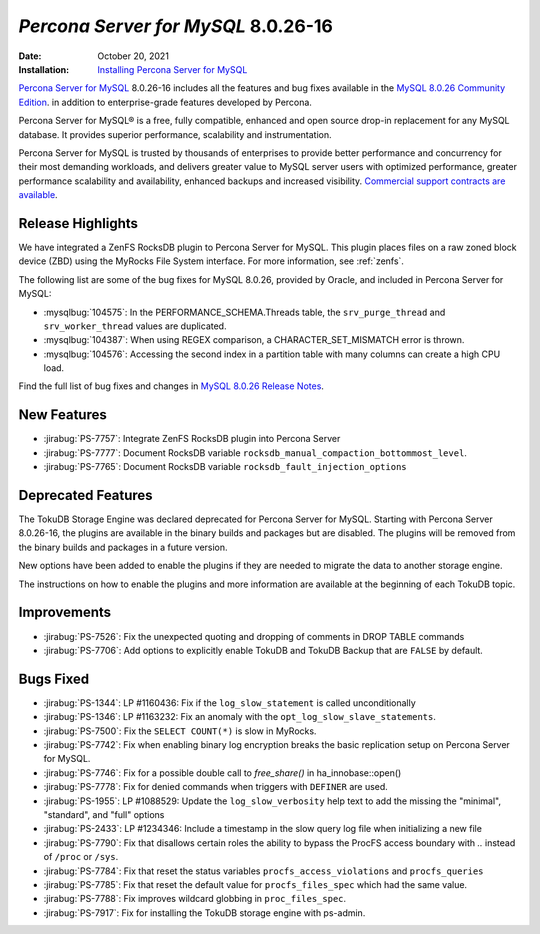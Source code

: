 .. _8.0.26-16:

================================================================================
*Percona Server for MySQL* 8.0.26-16
================================================================================

:Date: October 20, 2021
:Installation: `Installing Percona Server for MySQL <https://www.percona.com/doc/percona-server/8.0/installation.html>`_

`Percona Server for MySQL <https://www.percona.com/software/mysql-database/percona-server>`_ 8.0.26-16
includes all the features and bug fixes available in the
`MySQL 8.0.26 Community Edition <https://dev.mysql.com/doc/relnotes/mysql/8.0/en/news-8-0-26.html>`__.
in addition to enterprise-grade features developed by Percona.

Percona Server for MySQL® is a free, fully compatible, enhanced and open
source drop-in replacement for any MySQL database. It provides superior
performance, scalability and instrumentation.

Percona Server for MySQL is trusted by thousands of enterprises to provide
better performance and concurrency for their most demanding workloads, and
delivers greater value to MySQL server users with optimized performance,
greater performance scalability and availability, enhanced backups and
increased visibility. `Commercial support contracts are available
<https://www.percona.com/services/support/mysql-support>`__.

Release Highlights
=================================================

We have integrated a ZenFS RocksDB plugin to Percona Server for MySQL. This
plugin places files on a raw zoned block device (ZBD) using the MyRocks File
System interface. For more information, see :ref:`zenfs`.

The following list are some of the bug fixes for MySQL 8.0.26, provided by Oracle, and included in Percona Server for MySQL:

* :mysqlbug:`104575`: In the PERFORMANCE_SCHEMA.Threads table, the ``srv_purge_thread`` and ``srv_worker_thread`` values are duplicated.
* :mysqlbug:`104387`: When using REGEX comparison, a CHARACTER_SET_MISMATCH error is thrown.
* :mysqlbug:`104576`: Accessing the second index in a partition table with many columns can create a high CPU load.

Find the full list of bug fixes and changes in `MySQL 8.0.26 Release Notes <https://dev.mysql.com/doc/relnotes/mysql/8.0/en/news-8-0-26.html>`__.

New Features
=================================================

* :jirabug:`PS-7757`: Integrate ZenFS RocksDB plugin into Percona Server
* :jirabug:`PS-7777`: Document RocksDB variable ``rocksdb_manual_compaction_bottommost_level``.
* :jirabug:`PS-7765`: Document RocksDB variable ``rocksdb_fault_injection_options``

Deprecated Features
=================================================

The TokuDB Storage Engine was declared deprecated for Percona Server for MySQL. Starting with Percona Server 8.0.26-16, the plugins are available in the binary builds and packages but are disabled. The plugins will be removed from the binary builds and packages in a future version.

New options have been added to enable the plugins if they are needed to migrate the data to another storage engine.

The instructions on how to enable the plugins and more information are available at the beginning of each TokuDB topic.


Improvements
===============================================

* :jirabug:`PS-7526`: Fix the unexpected quoting and dropping of comments in DROP TABLE commands
* :jirabug:`PS-7706`: Add options to explicitly enable TokuDB and TokuDB Backup that are ``FALSE`` by default.


Bugs Fixed
===============================================

* :jirabug:`PS-1344`: LP #1160436: Fix if the ``log_slow_statement`` is called unconditionally
* :jirabug:`PS-1346`: LP #1163232: Fix an anomaly with the ``opt_log_slow_slave_statements``.
* :jirabug:`PS-7500`: Fix the ``SELECT COUNT(*)`` is slow in MyRocks.
* :jirabug:`PS-7742`: Fix when enabling binary log encryption breaks the basic replication setup on Percona Server for MySQL.
* :jirabug:`PS-7746`: Fix for a possible double call to `free_share()` in ha_innobase::open()
* :jirabug:`PS-7778`: Fix for denied commands when triggers with ``DEFINER`` are used.
* :jirabug:`PS-1955`: LP #1088529: Update the ``log_slow_verbosity`` help text to add the missing the "minimal", "standard", and "full" options
* :jirabug:`PS-2433`: LP #1234346: Include a timestamp in the slow query log file when initializing a new file
* :jirabug:`PS-7790`: Fix that disallows certain roles the ability to bypass the ProcFS access boundary with `..` instead of ``/proc`` or ``/sys``.
* :jirabug:`PS-7784`: Fix that reset the status variables ``procfs_access_violations`` and ``procfs_queries``
* :jirabug:`PS-7785`: Fix that reset the default value for ``procfs_files_spec`` which had the same value.
* :jirabug:`PS-7788`: Fix improves wildcard globbing in ``proc_files_spec``.
* :jirabug:`PS-7917`: Fix for installing the TokuDB storage engine with ps-admin.
